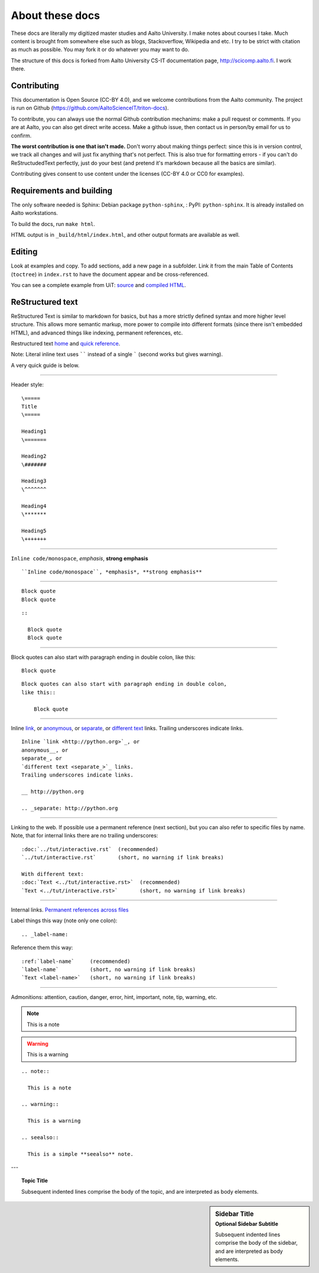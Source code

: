 ================
About these docs
================

These docs are literally my digitized master studies and Aalto University.
I make notes about courses I take. Much content is brought from somewhere
else such as blogs, Stackoverflow, Wikipedia and etc. I try to be strict
with citation as much as possible. You may fork it or do whatever you may
want to do.

The structure of this docs is forked from Aalto University CS-IT documentation
page, http://scicomp.aalto.fi. I work there.

Contributing
~~~~~~~~~~~~

This documentation is Open Source (CC-BY 4.0), and we welcome
contributions from the Aalto community.  The project is run on Github
(https://github.com/AaltoScienceIT/triton-docs).

To contribute, you can always use the normal Github contribution
mechanims: make a pull request or comments.  If you are at Aalto, you
can also get direct write access.  Make a github issue, then contact
us in person/by email for us to confirm.

**The worst contribution is one that isn't made.** Don't worry about
making things perfect: since this is in version control, we track all
changes and will just fix anything that's not perfect.  This is also
true for formatting errors - if you can't do ReStructudedText
perfectly, just do your best (and pretend it's markdown because all
the basics are similar).

Contributing gives consent to use content under the licenses (CC-BY
4.0 or CC0 for examples).


Requirements and building
~~~~~~~~~~~~~~~~~~~~~~~~~

The only software needed is Sphinx: Debian package
``python-sphinx``, : PyPI: ``python-sphinx``.  It is already installed
on Aalto workstations.

To build the docs, run ``make html``.

HTML output is in ``_build/html/index.html``, and other output formats
are available as well.


Editing
~~~~~~~

Look at examples and copy.  To add sections, add a new page in a
subfolder.  Link it from the main Table of Contents (``toctree``) in
``index.rst`` to have the document appear and be cross-referenced.

You can see a complete example from UiT: `source
<https://github.com/uit-no/hpc-doc>`_ and `compiled HTML
<http://hpc.uit.no/en/latest/>`_.



ReStructured text
~~~~~~~~~~~~~~~~~

ReStructured Text is similar to markdown for basics, but has a more
strictly defined syntax and more higher level structure.  This
allows more semantic markup, more power to compile into different
formats (since there isn't embedded HTML), and advanced things like
indexing, permanent references, etc.

Restructured text `home <http://docutils.sourceforge.net/rst.html>`_
and `quick reference
<http://docutils.sourceforge.net/docs/user/rst/quickref.html>`_.

Note: Literal inline text uses `````` instead of a single ````` (second
works but gives warning).

A very quick guide is below.

----

Header style::
   
   \=====
   Title
   \=====

   Heading1
   \=======

   Heading2
   \#######

   Heading3
   \^^^^^^^
   
   Heading4
   \*******
   
   Heading5
   \+++++++

----

``Inline code/monospace``, *emphasis*, **strong emphasis**

::

   ``Inline code/monospace``, *emphasis*, **strong emphasis**

----

::
   
   Block quote
   Block quote


::

   ::

     Block quote
     Block quote

----

Block quotes can also start with paragraph ending in double colon,
like this::

  Block quote

::

   Block quotes can also start with paragraph ending in double colon,
   like this::

       Block quote

----

Inline `link <http://python.org>`_, or
anonymous__, or
separate_, or
`different text <separate_>`_ links.
Trailing underscores indicate links.

__ http://python.org

.. _separate: http://python.org

::

    Inline `link <http://python.org>`_, or
    anonymous__, or
    separate_, or
    `different text <separate_>`_ links.
    Trailing underscores indicate links.

    __ http://python.org

    .. _separate: http://python.org

----

Linking to the web.  If possible use a permanent reference (next
section), but you can also refer to specific files by name.  Note,
that for internal links there are no trailing underscores::

  :doc:`../tut/interactive.rst`  (recommended)
  `../tut/interactive.rst`       (short, no warning if link breaks)

  With different text:
  :doc:`Text <../tut/interactive.rst>`  (recommended)
  `Text <../tut/interactive.rst>`       (short, no warning if link breaks)


----

Internal links.  `Permanent references across files <http://www.sphinx-doc.org/en/stable/markup/inline.html#role-ref>`_

Label things this way (note only one colon)::

  .. _label-name:

Reference them this way::

  :ref:`label-name`     (recommended)
  `label-name`          (short, no warning if link breaks)
  `Text <label-name>`   (short, no warning if link breaks)

----

Admonitions: attention, caution, danger, error, hint, important, note, tip, warning, etc.

.. note::

   This is a note

.. warning::

   This is a warning

.. seealso:: 

  This is a simple **seealso** note.

::

  .. note::

    This is a note

  .. warning::

    This is a warning

  .. seealso:: 

    This is a simple **seealso** note.


---

.. topic:: Topic Title

    Subsequent indented lines comprise
    the body of the topic, and are
    interpreted as body elements.

.. sidebar:: Sidebar Title
   :subtitle: Optional Sidebar Subtitle

   Subsequent indented lines comprise
   the body of the sidebar, and are
   interpreted as body elements.